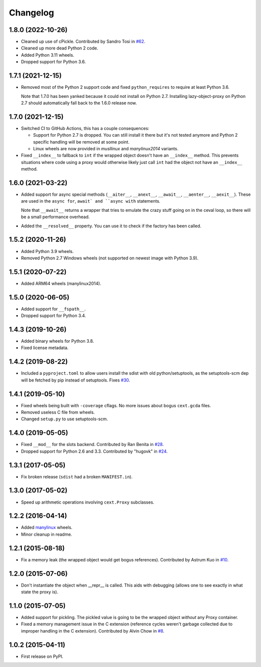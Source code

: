 
Changelog
=========

1.8.0 (2022-10-26)
------------------

* Cleaned up use of cPickle. Contributed by Sandro Tosi in `#62 <https://github.com/ionelmc/python-lazy-object-proxy/pull/62>`_.
* Cleaned up more dead Python 2 code.
* Added Python 3.11 wheels.
* Dropped support for Python 3.6.

1.7.1 (2021-12-15)
------------------

* Removed most of the Python 2 support code and fixed ``python_requires`` to require at least Python 3.6.

  Note that 1.7.0 has been yanked because it could not install on Python 2.7.
  Installing lazy-object-proxy on Python 2.7 should automatically fall back to the 1.6.0 release now.

1.7.0 (2021-12-15)
------------------

* Switched CI to GitHub Actions, this has a couple consequences:

  * Support for Python 2.7 is dropped. You can still install it there but it's not tested anymore and
    Python 2 specific handling will be removed at some point.
  * Linux wheels are now provided in `musllinux` and `manylinux2014` variants.

* Fixed ``__index__`` to fallback to ``int`` if the wrapped object doesn't have an ``__index__`` method.
  This prevents situations where code using a proxy would otherwise likely just call ``int`` had the object
  not have an ``__index__`` method.

1.6.0 (2021-03-22)
------------------

* Added support for async special methods (``__aiter__``, ``__anext__``,
  ``__await__``, ``__aenter__``, ``__aexit__``).
  These are used in the ``async for``, ``await` and ``async with`` statements.

  Note that ``__await__`` returns a wrapper that tries to emulate the crazy
  stuff going on in the ceval loop, so there will be a small performance overhead.
* Added the ``__resolved__`` property. You can use it to check if the factory has
  been called.

1.5.2 (2020-11-26)
------------------

* Added Python 3.9 wheels.
* Removed Python 2.7 Windows wheels
  (not supported on newest image with Python 3.9).

1.5.1 (2020-07-22)
------------------

* Added ARM64 wheels (manylinux2014).

1.5.0 (2020-06-05)
------------------

* Added support for ``__fspath__``.
* Dropped support for Python 3.4.

1.4.3 (2019-10-26)
------------------

* Added binary wheels for Python 3.8.
* Fixed license metadata.

1.4.2 (2019-08-22)
------------------

* Included a ``pyproject.toml`` to allow users install the sdist with old python/setuptools, as the
  setuptools-scm dep will be fetched by pip instead of setuptools.
  Fixes `#30 <https://github.com/ionelmc/python-lazy-object-proxy/issues/30>`_.

1.4.1 (2019-05-10)
------------------

* Fixed wheels being built with ``-coverage`` cflags. No more issues about bogus ``cext.gcda`` files.
* Removed useless C file from wheels.
* Changed ``setup.py`` to use setuptools-scm.

1.4.0 (2019-05-05)
------------------

* Fixed ``__mod__`` for the slots backend. Contributed by Ran Benita in
  `#28 <https://github.com/ionelmc/python-lazy-object-proxy/pull/28>`_.
* Dropped support for Python 2.6 and 3.3. Contributed by "hugovk" in
  `#24 <https://github.com/ionelmc/python-lazy-object-proxy/pull/24>`_.

1.3.1 (2017-05-05)
------------------

* Fix broken release (``sdist`` had a broken ``MANIFEST.in``).

1.3.0 (2017-05-02)
------------------

* Speed up arithmetic operations involving ``cext.Proxy`` subclasses.

1.2.2 (2016-04-14)
------------------

* Added `manylinux <https://www.python.org/dev/peps/pep-0513/>`_ wheels.
* Minor cleanup in readme.

1.2.1 (2015-08-18)
------------------

* Fix a memory leak (the wrapped object would get bogus references). Contributed by Astrum Kuo in
  `#10 <https://github.com/ionelmc/python-lazy-object-proxy/pull/10>`_.

1.2.0 (2015-07-06)
------------------

* Don't instantiate the object when __repr__ is called. This aids with debugging (allows one to see exactly in
  what state the proxy is).

1.1.0 (2015-07-05)
------------------

* Added support for pickling. The pickled value is going to be the wrapped object *without* any Proxy container.
* Fixed a memory management issue in the C extension (reference cycles weren't garbage collected due to improper
  handling in the C extension). Contributed by Alvin Chow in
  `#8 <https://github.com/ionelmc/python-lazy-object-proxy/pull/8>`_.

1.0.2 (2015-04-11)
-----------------------------------------

* First release on PyPI.
